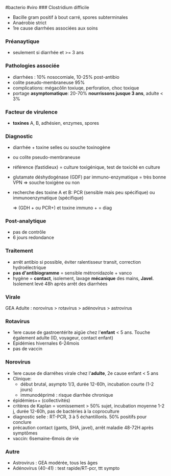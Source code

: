 ​#bacterio #viro ### Clostridium difficile

- Bacille gram positif à bout carré, spores subterminales
- Anaérobie strict
- 1re cause diarrhées associées aux soins

*** Préanaytique
:PROPERTIES:
:CUSTOM_ID: préanaytique
:END:
- seulement si diarrhée et >= 3 ans

*** Pathologies associée
:PROPERTIES:
:CUSTOM_ID: pathologies-associée
:END:
- diarrhées : 10% nosocomiale, 10-25% post-antibio
- colite pseudo-membraneuse 95%
- complications: mégacôlin toxiuqe, perforation, choc toxique
- portage *asymptomatique*: 20-70% *nourrissons jusque 3 ans*, adulte <
  3%

*** Facteur de virulence
:PROPERTIES:
:CUSTOM_ID: facteur-de-virulence
:END:
- *toxines* A, B, adhésien, enzymes, spores

*** Diagnostic
:PROPERTIES:
:CUSTOM_ID: diagnostic-12
:END:
- diarrhée + toxine selles ou souche toxinogène

- ou colite pseudo-membraneuse

- référence (fastidieux) = culture toxigénique, test de toxicité en
  culture

- glutamate déshydogénase (GDF) par immuno-enzymatique = très bonne VPN
  => souche toxigène ou non

- recherche des toxine A et B: PCR (sensible mais peu spécifique) ou
  immunoenzymatique (spécifique)

  => (GDH + ou PCR+) et toxine immuno + = diag

*** Post-analytique
:PROPERTIES:
:CUSTOM_ID: post-analytique
:END:
- pas de contrôle
- 6 jours redondance

*** Traitement
:PROPERTIES:
:CUSTOM_ID: traitement-7
:END:
- arrêt antibio si possible, éviter ralentisseur transit, correction
  hydroélectrique
- *pas d'antibiogramme* = sensible métronidazole + vanco
- hygène = *contact*, isolement, lavage *mécanique* des mains, *Javel*.
  Isolement levé 48h après arrêt des diarrhées

*** Virale
:PROPERTIES:
:CUSTOM_ID: virale
:END:
GEA Adulte : norovirus > rotavirus > adénovirus > astrovirus

*** Rotavirus
:PROPERTIES:
:CUSTOM_ID: rotavirus-1
:END:
- 1ere cause de gastroentérite aigüe chez l'*enfant* < 5 ans. Touche
  également adulte (ID, voyageur, contact enfant)
- Épidémies hivernales 6-24mois
- pas de vaccin

*** Norovirus
:PROPERTIES:
:CUSTOM_ID: norovirus-1
:END:
- 1ere cause de diarréhes virale chez l'*adulte*, 2e cause enfant < 5
  ans
- Clinique:
  - début brutal, asympto 1/3, durée 12-60h, incubation courte (1-2
    jours)
  - immunodéprimé : risque diarrhée chronique
- épidémies++ (collectivités)
- critères de Kaplan = vomissement > 50% sujet, incubation moyenne 1-2
  j, durée 12-60h, pas de bactéries à la coproculture
- diagnostic selle : RT-PCR, 3 à 5 échantillonls. 50% positifs pour
  conclure
- précaution contact (gants, SHA, javel), arrêt maladie 48-72H après
  symptômes
- vaccin: 6semaine-6mois de vie

*** Autre
:PROPERTIES:
:CUSTOM_ID: autre-1
:END:
- Astrovirus : GEA modérée, tous les âges
- Adénovirus (40-41) : test rapide/RT-pcr, ttt sympto
